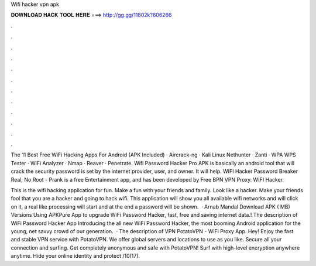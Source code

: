 Wifi hacker vpn apk



𝐃𝐎𝐖𝐍𝐋𝐎𝐀𝐃 𝐇𝐀𝐂𝐊 𝐓𝐎𝐎𝐋 𝐇𝐄𝐑𝐄 ===> http://gg.gg/11802k?606266



.



.



.



.



.



.



.



.



.



.



.



.

The 11 Best Free WiFi Hacking Apps For Android (APK Included) · Aircrack-ng · Kali Linux Nethunter · Zanti · WPA WPS Tester · WiFi Analyzer · Nmap · Reaver · Penetrate. Wifi Password Hacker Pro APK is basically an android tool that will crack the security password is set by the internet provider, user, and owner. It will help. WIFI Hacker Password Breaker Real, No Root - Prank is a free Entertainment app, and has been developed by Free BPN VPN Proxy. WIFI Hacker.

This is the wifi hacking application for fun. Make a fun with your friends and family. Look like a hacker. Make your friends fool that you are a hacker and going to hack wifi. This application will show you all available wifi networks and will click on it, a real like processing will start and at the end a password will be shown.  · Arnab Mandal Download APK ( MB) Versions Using APKPure App to upgrade WiFi Password Hacker, fast, free and saving internet data.! The description of WiFi Password Hacker App Introducing the all new WiFi Password Hacker, the most booming Android application for the young, net savvy crowd of our generation.  · The description of VPN PotatoVPN - WiFi Proxy App. Hey! Enjoy the fast and stable VPN service with PotatoVPN. We offer global servers and locations to use as you like. Secure all your connection and surfing. Get completely anonymous and safe with PotatoVPN! Surf with high-level encryption anywhere anytime. Hide your online identity and protect /10(17).
